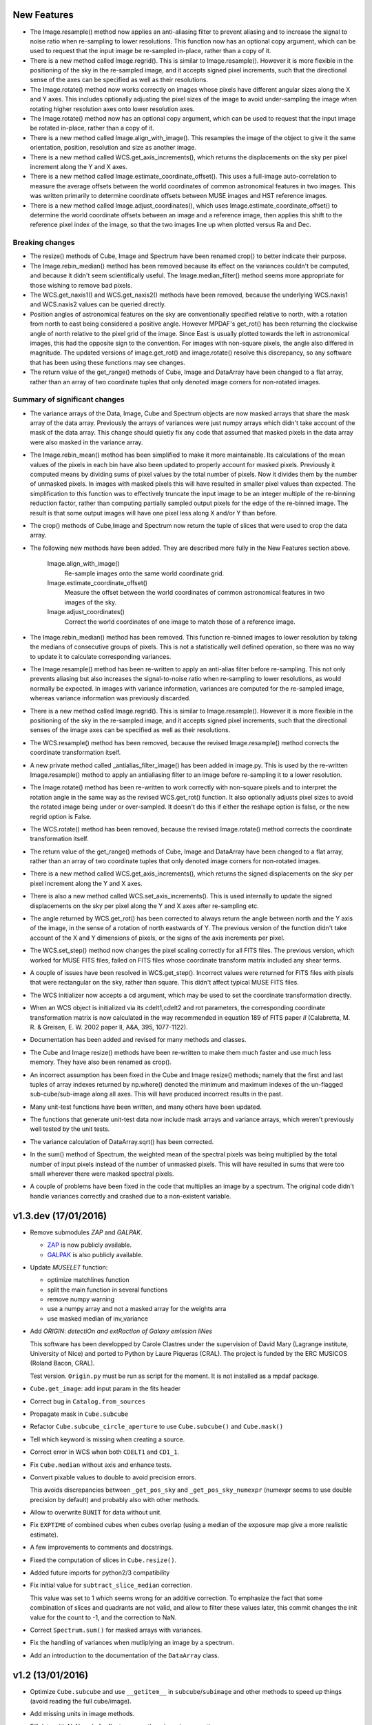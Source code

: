 New Features
------------

* The Image.resample() method now applies an anti-aliasing filter to
  prevent aliasing and to increase the signal to noise ratio when
  re-sampling to lower resolutions. This function now has an optional
  copy argument, which can be used to request that the input image be
  re-sampled in-place, rather than a copy of it.

* There is a new method called Image.regrid(). This is similar to
  Image.resample(). However it is more flexible in the positioning of
  the sky in the re-sampled image, and it accepts signed pixel
  increments, such that the directional sense of the axes can be
  specified as well as their resolutions.

* The Image.rotate() method now works correctly on images whose pixels
  have different angular sizes along the X and Y axes. This includes
  optionally adjusting the pixel sizes of the image to avoid
  under-sampling the image when rotating higher resolution axes onto
  lower resolution axes.

* The Image.rotate() method now has an optional copy argument, which
  can be used to request that the input image be rotated in-place,
  rather than a copy of it.

* There is a new method called Image.align_with_image(). This
  resamples the image of the object to give it the same orientation,
  position, resolution and size as another image.

* There is a new method called WCS.get_axis_increments(), which
  returns the displacements on the sky per pixel increment along the Y
  and X axes.

* There is a new method called Image.estimate_coordinate_offset().
  This uses a full-image auto-correlation to measure the average
  offsets between the world coordinates of common astronomical
  features in two images. This was written primarily to determine
  coordinate offsets between MUSE images and HST reference images.

* There is a new method called Image.adjust_coordinates(), which uses
  Image.estimate_coordinate_offset() to determine the world coordinate
  offsets between an image and a reference image, then applies this
  shift to the reference pixel index of the image, so that the two
  images line up when plotted versus Ra and Dec.

Breaking changes
~~~~~~~~~~~~~~~~

* The resize() methods of Cube, Image and Spectrum have been renamed
  crop() to better indicate their purpose.

* The Image.rebin_median() method has been removed because its effect
  on the variances couldn't be computed, and because it didn't seem
  scientifically useful. The Image.median_filter() method seems more
  appropriate for those wishing to remove bad pixels.

* The WCS.get_naxis1() and WCS.get_naxis2() methods have been removed,
  because the underlying WCS.naxis1 and WCS.naxis2 values can be
  queried directly.

* Position angles of astronomical features on the sky are
  conventionally specified relative to north, with a rotation from
  north to east being considered a positive angle. However MPDAF's
  get_rot() has been returning the clockwise angle of north relative
  to the pixel grid of the image. Since East is usually plotted
  towards the left in astronomical images, this had the opposite sign
  to the convention. For images with non-square pixels, the angle also
  differed in magnitude. The updated versions of image.get_rot() and
  image.rotate() resolve this discrepancy, so any software that has
  been using these functions may see changes.

* The return value of the get_range() methods of Cube, Image
  and DataArray have been changed to a flat array, rather than
  an array of two coordinate tuples that only denoted image corners
  for non-rotated images.

Summary of significant changes
~~~~~~~~~~~~~~~~~~~~~~~~~~~~~~

* The variance arrays of the Data, Image, Cube and Spectrum objects
  are now masked arrays that share the mask array of the data
  array. Previously the arrays of variances were just numpy arrays
  which didn't take account of the mask of the data array. This change
  should quietly fix any code that assumed that masked pixels in the
  data array were also masked in the variance array.

* The Image.rebin_mean() method has been simplified to make it more
  maintainable. Its calculations of the mean values of the pixels in
  each bin have also been updated to properly account for masked
  pixels.  Previously it computed means by dividing sums of pixel
  values by the total number of pixels. Now it divides them by the
  number of unmasked pixels. In images with masked pixels this will
  have resulted in smaller pixel values than expected. The
  simplification to this function was to effectively truncate the
  input image to be an integer multiple of the re-binning reduction
  factor, rather than computing partially sampled output pixels for
  the edge of the re-binned image. The result is that some output
  images will have one pixel less along X and/or Y than before.

* The crop() methods of Cube,Image and Spectrum now return the tuple
  of slices that were used to crop the data array.

* The following new methods have been added. They are described more
  fully in the New Features section above.

    Image.align_with_image()
       Re-sample images onto the same world coordinate grid. 

    Image.estimate_coordinate_offset()
       Measure the offset between the world coordinates of common
       astronomical features in two images of the sky.

    Image.adjust_coordinates()
       Correct the world coordinates of one image to match those of
       a reference image.

* The Image.rebin_median() method has been removed. This function
  re-binned images to lower resolution by taking the medians of
  consecutive groups of pixels. This is not a statistically well
  defined operation, so there was no way to update it to calculate
  corresponding variances.

* The Image.resample() method has been re-written to apply an
  anti-alias filter before re-sampling. This not only prevents
  aliasing but also increases the signal-to-noise ratio when
  re-sampling to lower resolutions, as would normally be expected. In
  images with variance information, variances are computed for the
  re-sampled image, whereas variance information was previously
  discarded.

* There is a new method called Image.regrid(). This is similar to
  Image.resample(). However it is more flexible in the positioning of
  the sky in the re-sampled image, and it accepts signed pixel
  increments, such that the directional senses of the image axes can
  be specified as well as their resolutions.

* The WCS.resample() method has been removed, because the revised
  Image.resample() method corrects the coordinate transformation
  itself.

* A new private method called _antialias_filter_image() has been added
  in image.py. This is used by the re-written Image.resample() method
  to apply an antialiasing filter to an image before re-sampling it to
  a lower resolution.

* The Image.rotate() method has been re-written to work correctly with
  non-square pixels and to interpret the rotation angle in the same
  way as the revised WCS.get_rot() function. It also optionally
  adjusts pixel sizes to avoid the rotated image being under or
  over-sampled. It doesn't do this if either the reshape option is
  false, or the new regrid option is False.

* The WCS.rotate() method has been removed, because the revised
  Image.rotate() method corrects the coordinate transformation itself.

* The return value of the get_range() methods of Cube, Image
  and DataArray have been changed to a flat array, rather than
  an array of two coordinate tuples that only denoted image corners
  for non-rotated images.

* There is a new method called WCS.get_axis_increments(), which
  returns the signed displacements on the sky per pixel increment
  along the Y and X axes.

* There is also a new method called WCS.set_axis_increments(). This
  is used internally to update the signed displacements on the sky per
  pixel along the Y and X axes after re-sampling etc.

* The angle returned by WCS.get_rot() has been corrected to always
  return the angle between north and the Y axis of the image, in the
  sense of a rotation of north eastwards of Y. The previous version of
  the function didn't take account of the X and Y dimensions of
  pixels, or the signs of the axis increments per pixel.

* The WCS.set_step() method now changes the pixel scaling correctly
  for all FITS files. The previous version, which worked for MUSE FITS
  files, failed on FITS files whose coordinate transform matrix
  included any shear terms.

* A couple of issues have been resolved in WCS.get_step(). Incorrect
  values were returned for FITS files with pixels that were
  rectangular on the sky, rather than square. This didn't affect
  typical MUSE FITS files.

* The WCS initializer now accepts a cd argument, which may be used to
  set the coordinate transformation directly.

* When an WCS object is initialized via its cdelt1,cdelt2 and rot
  parameters, the corresponding coordinate transformation matrix is
  now calculated in the way recommended in equation 189 of FITS paper
  *II* (Calabretta, M. R. & Greisen, E. W. 2002 paper II, A&A, 395,
  1077-1122).

* Documentation has been added and revised for many methods and
  classes.

* The Cube and Image resize() methods have been re-written to make them
  much faster and use much less memory. They have also been renamed
  as crop().

* An incorrect assumption has been fixed in the Cube and Image resize()
  methods; namely that the first and last tuples of array indexes
  returned by np.where() denoted the minimum and maximum indexes of
  the un-flagged sub-cube/sub-image along all axes. This will have
  produced incorrect results in the past.

* Many unit-test functions have been written, and many others have
  been updated.

* The functions that generate unit-test data now include mask arrays
  and variance arrays, which weren't previously well tested by the
  unit tests.

* The variance calculation of DataArray.sqrt() has been corrected.

* In the sum() method of Spectrum, the weighted mean of the spectral
  pixels was being multiplied by the total number of input pixels
  instead of the number of unmasked pixels. This will have resulted in
  sums that were too small wherever there were masked spectral pixels.

* A couple of problems have been fixed in the code that multiplies an
  image by a spectrum. The original code didn't handle variances
  correctly and crashed due to a non-existent variable.

v1.3.dev (17/01/2016)
---------------------

- Remove submodules *ZAP* and *GALPAK*.

  - `ZAP <https://github.com/ktsoto/zap>`_ is now publicly available.
  - `GALPAK <http://galpak.irap.omp.eu/downloads.html>`_ is also publicly
    available.

- Update *MUSELET* function:

  - optimize matchlines function
  - split the main function in several functions
  - remove numpy warning
  - use a numpy array and not a masked array for the weights arra
  - use masked median of inv_variance

- Add *ORIGIN*: *detectiOn and extRactIon of Galaxy emIssion liNes*

  This software has been developped by Carole Clastres under the supervision of
  David Mary (Lagrange institute, University of Nice) and ported to Python by
  Laure Piqueras (CRAL). The project is funded by the ERC MUSICOS (Roland
  Bacon, CRAL).

  Test version. ``Origin.py`` must be run as script for the moment.
  It is not installed as a mpdaf package.

- ``Cube.get_image``: add input param in the fits header
- Correct bug in ``Catalog.from_sources``
- Propagate mask in ``Cube.subcube``
- Refactor ``Cube.subcube_circle_aperture`` to use ``Cube.subcube()`` and ``Cube.mask()``
- Tell which keyword is missing when creating a source.
- Correct error in WCS when both ``CDELT1`` and ``CD1_1``.
- Fix ``Cube.median`` without axis and enhance tests.
- Convert pixable values to double to avoid precision errors.

  This avoids discrepancies between ``_get_pos_sky`` and
  ``_get_pos_sky_numexpr`` (numexpr seems to use double precision by default)
  and probably also with other methods.

- Allow to overwrite ``BUNIT`` for data without unit.
- Fix ``EXPTIME`` of combined cubes when cubes overlap (using a median of the
  exposure map give a more realistic estimate).
- A few improvements to comments and docstrings.
- Fixed the computation of slices in ``Cube.resize()``.
- Added future imports for python2/3 compatibility
- Fix initial value for ``subtract_slice_median`` correction.

  This value was set to 1 which seems wrong for an additive correction. To
  emphasize the fact that some combination of slices and quadrants are not
  valid, and allow to filter these values later, this commit changes the init
  value for the count to -1, and the correction to NaN.

- Correct ``Spectrum.sum()`` for masked arrays with variances.
- Fix the handling of variances when mutliplying an image by a spectrum.
- Add an introduction to the documentation of the ``DataArray`` class.


v1.2 (13/01/2016)
-----------------

- Optimize ``Cube.subcube`` and use ``__getitem__`` in ``subcube``/``subimage``
  and other methods to speed up things (avoid reading the full cube/image).
- Add missing units in image methods.
- Fill data with NaNs only for float arrays, otherwise raise exception.
- Use a new ``MpdafUnitsWarning`` to allow filtering the unit warnings. It can
  be used this way::

      # filter only MPDAF's warnings
      from mpdaf.tools import MpdafUnitsWarning
      warnings.simplefilter('ignore', category=MpdafUnitsWarning)

      # or filter both MPDAF and Astropy warnings
      import astropy.units as u
      warnings.simplefilter('ignore', category=u.UnitsWarning)

- CUNIT FITS keyword: patch to read ``mum`` as micron.
- Correct ``cube.get_step`` that returned nothing.
- Use setuptools for the ``setup.py``:

  - Allow to use develop mode (``python setup.py develop``).
  - Install dependencies automatically.
  - Use optional dependencies.

- Remove unmaintained submodules: *quickViz* and *fsf*. *quickViz* is still
  available `here <http://lsiit-miv.u-strasbg.fr/paseo/cubevisualization.php>`_
  but maybe not compatible with the latest Aladin version.
- Remove the ``displaypixtable`` module.
- Avoid a huge memory peak when creating masked arrays with ``mask=True``.
- Add some tools to print execution times.
- Added scaling option in ``Cubelist.combine()``.
- Fix ``cube.var = None`` to remove the variance part of the Cube.
- Revert ZAP version to the same as before 1.2b1 (was updated by mistake).
- Add a new method ``Image.find_wcs_offsets`` to find the WCS offset with a
  reference image.

PixTable
~~~~~~~~

- Use ``CRVAL1/CRVAL2`` instead of ``RA/DEC`` as reference point for positioned
  pixtables.
- Remove ``cos(delta)`` correction for positioned pixtables.
- Use directly the binary mask in ``extract_from_mask``.
- Allow to use a boolean mask for pixtable selections.

Sources
~~~~~~~

- ``Source.add_image``: the order of the rotation is set to 0 in case of an
  image of 0 and 1.
- Add methods to manage a history in the sources headers.
- Use ``savemask='none'`` for MASK and SEG extensions.
- Correct bug in ``source.write`` when a column has no unit.
- Allow to pass the lambda range and wave unit to ``Source.extract_spectra``.
- Correct bug in Catalog initialization due to units.
- ``Catalog.from_sources``: update the default format.
- Split ``Source.add_masks`` in 3 methods: ``find_sky_mask``,
  ``find_union_mask`` and ``find_intersection_mask``.
- Isolate comments and history in source information.

Muselet
~~~~~~~

- Limit the memory usage.
- Added option to clean detections on skylines.
- Added exposure map cube.
- Remove automatic narrow-band images cleaning in muselet.

v1.2b1 (05/11/2015)
-------------------

Breaking changes
~~~~~~~~~~~~~~~~

* Add a new base class for the :class:`~mpdaf.obj.Cube`,
  :class:`~mpdaf.obj.Image` and :class:`~mpdaf.obj.Spectrum` classes.  This
  allows to fix some inconsistencies between these classes and to bring more
  easily new common features.

* FITS files are now read only when the data is needed: when creating an object
  the data is not loaded into memory. The data is loaded at the first access of
  the ``.data`` attribute, and the same goes for the variance (and ``.var``).
  A consequence of these optimization is that the ``CubeDisk`` class has
  been removed.

* Shape of objects:

  - Remove the ``shape`` parameter in constructors. Instead the shape is derived
    from the datasets.
  - Spectrum's shape is now a tuple, which is consistent with the Cube and Image
    classes, and with Numpy arrays.

* Allow to specify the data type of Cube/Image/Spectrum in the constructor (and
  read an extension as an integer array).

* Change the behavior of the ``.clone`` method: now by default it returns an
  object with the data attribute set to None. This was changed as an
  optimization, because in most cases (at least in MPDAF's code) a Numpy array
  is set to the cloned object, just after the clone, so the Numpy array that was
  created by clone was discarded. You can get the previous behavior with::

    sp = sptot.clone(data_init=np.zeros)

  Or you can set directly a Numpy array to the cloned object::

    sp = sptot.clone()
    sp.data = np.zeros(sptot.shape)

* The ``fscale`` attribute of a Cube/Image/Spectrum object has disappeared.
  MUSE units are now read from the FITS header (it takes into account possible
  ``FSCALE`` keyword). The ``.unit`` attribute of Cube/Image/Spectrum saves
  physical units of the data values and the scale value as an ``astropy.units``
  object.

* When a method of MPDAF objects requires a physical value as input, the unit of
  this value is also given ``(x=, x_unit=)``. By default coordinates are in
  degrees and wavelengths are in angstroms.

* Results of ``Source.subcube`` methods are always centered on the source given
  in input (columns/row of NaN are added when the source is on the border).

* Source/Catalog object write and read masked values.

* From Johan and Benjamin: shell script to interact in Topcat between the
  muselet catalog and a MUSE datacube opened in ds9.

Changes that should be imperceptible to users
~~~~~~~~~~~~~~~~~~~~~~~~~~~~~~~~~~~~~~~~~~~~~

* Use ``astropy.wcs`` for handling the wavelength coordinates.
* Simplify logging configuration.
* Cube/Image/Spectrum constructors: allow to pass a hdulist object in place of
  the filename (this option should reduce the time when the FITS file is used
  several times because of the big time spent reading the FITS headers).

v1.1.18.1 (31/07/2015)
----------------------

* Full correction of ``mask_polygon`` function.
* Correct a bug in ``source.show_spec``.
* ``Source.add_white_image`` now compute mean(cube) instead of sum(cube).
* Workaround bug in GCC 5.1 & OpenMP.
* Add prints for the number of threads in the merging c code.
* Change redshift table format to have z,zmin,zmax.
* Use ``astropy.constants`` for the c value.
* Update wcs info method.
* Correct bug to compute the size of images that are added in source objects.
* New method ``Source.add_narrow_band_image_lbdaobs``.
* Default size of 5 arcsec in ``Source.add_white method``.
* Still have the same type of WCS matrix(CD/PC).
* Update muselet package to be compatible with new source object.
* Correct bug in catalog initialization.

v1.1.18 (08/07/2015)
--------------------

* Update ``CubeList.save_combined_cube`` to be more generic.
* Optimize C libraries using openmp (cubes combination).
* Update WCS according to FITS standard.
* Modify ``Spectrum.log_plot`` to be the same as plot with a log stretch.
* Allow to create a cube object with a masked array.
* Correct bug in ``mask_polygon`` function of Image object.
* Possibility to use MAD (median absolute deviation) statistics for
  sigma-clipping during cube combination.
* Take into account cos(delta) in ``source.info``.
* Split ``mpdaf.logging`` method in 2 methods (steam_handler/file_handler).
* Update mask computation of source:

  - option to give a directory containing default files of sextractor.
  - option to remove or not the sextractor files.
  - split add_masks method in two methods (add_seg_images and add_masks).

* Update ``source.info`` method.
* Correct bug in ``Cube.aperture``.
* Spectrum extraction code from Jarle (SEA code).
* Print info in ``source.add_narrow_band_images()``.
* Update Source class:
  - add_line method.
  - add_attr/remove_attr methods.
  - dictionary of tables.
* Add CubeMosaic class for the merging of a mosaic.
* Update Source class:
  - add image rotation in ``source.info``.
  - rebin mask before applying weight in ``source.extract_spectra``.
* Initialize a SourceList object from a path name.
* Image/Cube truncate methods: update computation of boundaries.
* Correct bug in muselet/setup_files_n.
* Take into account quadrant in pixtable autocalibration.
* Fix merged cube headers so that the cube can be ingested by MuseWise.

  - Add needed keywords: RA, DEC, MJD-OBS, DATE-OBS, PI-COI, OBSERVER, OBJECT,
    ESO INS DROT POSANG, ESO INS MODE
  - Allow to override OBJECT name
  - Compute a correct EXPTIME for the mosaic case
  - Put the list of merged files in comments, otherwise the keyword value can be
    too long for MuseWise

* Update mask computation of source (SEA):

  - take into account rotation of the image
  - replace central detection by detection around the source center.

v1.1.17.1
---------

* Update ``CubeList.save_combined_cube`` to be more generic.
* Optimize c libraries using openmp.
* Update WCS according to FITS standard.
* Modify ``Spectrum.log_plot`` to be the same as plot with a log stretch.
* Allow to create a cube object with a masked array.
* Corrected bug in ``mask_polygon`` function of Image object.

v1.1.17 (16/06/2015)
--------------------

* Correct bug concerning .var attribute of Spectrum/Image/Cube.
  It must be an array and not a masked array.
* PixTable: Optimize origin2xoffset and origin2coords
* Remove tuples in parameters of np.sum/mean/median
* Update write method of Cube/Image/Spectrum objects
* Update write method of PixTable
* Add matplotlib.Axes in plot parameters
* Update arithmetic methods of Cube/Image in order to accept array as input
* Add mask_polygon method in image
* Correct bug in add_mpdaf_method_keywords (MPDAF #365)
* Make a copy of wcs object during the initialization if Cube/Image/Spectrum objects
* Update merging of data cubes:

  - method returns a cube object
  - option to compute the variance of the merged cube as the the mean of the variances
    of the N individual exposures divided by N**2
  - method returns more pixels statistics

* Source and Catalog classes
* correct bug in Cube.aperture method
* Fix numexpr not used when installed.
* Refactor common part of PixTable.extract
* Remove 'ESO PRO' keywords writing in PixTable.
  This was changed a long time ago and is not useful anymore.
* Allow to extract data from a PixTable with stack numbers.
* Add a param to PixTable.extract to choose if multiple selection are combined
  with logical_and (default) or logical_or.
* Refactor ``get_*`` methods of PixTable.
* Split PixTable.extract in several methods for selecting values.
  Make a method for each selection type (lambda, slices, ifus, position, ...), so
  that it will be more flexible.
* Pass units to the extracted PixTable, this avoids muse_exp_combine rejecting
  pixtables because of different units.
* Update inputs of fftconvolve_moffat method
* Add some basic tests for PixTable
* Refactor PixTable column setters.
* Correct bug in WCS.__getitem__
* Add snr option in spectrum.plot to plot data/sqrt(var)
* ListSource class
* Update FOCUS detection code to be compatible with new Source object
* Fixes and enhancements for cubelist:

  - Save MPDAF keywords with comments in the correct order.
  - Save the unit in the output cubes.
  - Fix unit checking, and use the unit/fscale from the first cube if these are
    not consistent, with a warning.

* Improve saving of combined cube.

  - FILES list is too long to be both a HIERARCH and CONTINUE keyword. So use
    a CONTINUE keyword instead.
  - Refactor the saving, and put the saved keywords in the good order.
  - Copy several useful keywords from the source cubes: ORIGIN, TELESCOP,
    INSTRUME, EQUINOX, RADECSYS, EXPTIME, OBJECT
  - Update EXPTIME, assuming that all files have the same EXPTIME value (to be
    improved later).

* Refactor the pixtable extraction from a mask.
* Subtract_slice_median: don't correct when all pixels are masked.
* Change precision in the equality test of two WCSs.
* Always initialize CubeList.wcs. If there are not equal, just raise a warning.
* Open raw file without memory mapping
* Fix flux conservation in rebin methods
* Cube.subcube method to extract sub-cube
* Correct Cube.mean
* Add weights in Cube.sum
* subtract_slice_median: indent, remove useless stat var, add check for mpdaf_median
* Add a PixTable.select_stacks method
* Simplify CubeDisk.truncate
* Cube.get_image method
* Cube.subcube_aperture method
* Corrected median for even-sized tables in merging
* Source display methods
* Catalog display methods
* Correct wcs.info
* galpak v 1.6.0
* Spectrum: add gauss_dfit, gauss_asymfit, igauss_asymfit methods
* Update muselet detection code to be compatible with new Source object

v1.1.16.1
---------

* Correct bug concerning .var attribute of Spectrum/Image/Cube. It must be an
  array and not a masked array.
* PixTable: Optimize origin2xoffset and origin2coords
* Remove tuples in parameters of np.sum/mean/median
* Update write method of Cube/Image/Spectrum objects
* Update write method of PixTable

v1.1.16 (16/03/2015)
--------------------

* correct bug in Image.resize method
* add a script to create a white-light image from a cube
* correct bug in pixtable.set_lambda method (mpdaf#358)
* correct bug in pixtable.copy method (mpdaf#359)
* change method to get the path directory under which mpdaf is installed
* remove fusion submodule
* add muselet module

v1.1.15.1 (20/02/2015)
----------------------

* Don't print the msg about Focus each time mpdaf is imported.
* Don't load/write the data when only the header must be updated.
* Add an option to not show the x/y labels in Image.plot
* Cube merging: Save the list of files that have been merged in the FITS header.
* Take correctly into account the mask to compute the resulted variance values
  in cube.sum/mean/median methods.
* If data are scaled by a constant, variance is scaled by the square of that constant.
* Correct weight values in least squares fit
* Replace pyfits by astropy.io.fits in fsf module

v1.1.15 (02/02/2015)
--------------------

* update multiprocess methods to be compatible with logger
* correct bug in Image.mask methods
* Cube.mask methods
* Optimize a bit Image.background
* Update autocalibration methods on pixtable:

  - apply multiplicative correction to stat column
  - PixTableAutoCalib class to store pixtables auto calibration results

* update cubes merging:

  - cubelist.merging returns cube object
  - cubelist.merging manages BUNIT

* mpdaf_user.galpak version 1.4.5
* Spectrum.integrate method
* Handle float precision in the WCS comparison
* correct wave unit of pixtable object
* Source detection package
* update savemask option in Cube/Image/Spectrum write methods

v1.1.14 (21/01/2015)
--------------------

* correct bug in variance computation during CubeDisk.get_white_image method
* when merging cubes, replace the single sigma clipping parameter into two
  lower/upper clipping parameters
* gzip raw file MUSE mask named PAE_July2013.fits
* restructure C code (tools.c)
* compute the reference sky spectrum from a pixel table
* method mask_image that creates a new image from a table of apertures.
* update Image.mask and Image.mask_ellipse methods
* allow to apply a slice on all the cubes of a CubeList.
* Image/Cube/CubeDisk: correct truncate methods
* PixTable: new methods to bring all slices to the same median value
    (using sky reference spectrum)
* update mpdaf logging
* simplify sky2pix and pix2sky and add a test.
* replace use of the deprecated commands module with subprocess.
* update setup.py for MAC
* add keywords in a FITS header to describe what is done on pixtable

v1.1.13 (17/12/2014)
--------------------

* Spectrum/Image/Cube: save mask in DQ extension
* add setter to pixtable object
* use numpy methods to convert angles from radians/degrees to degrees/radians
* add mask_ellipse function in Image object to mask elliptical regions
* correct bug in world coordinates
* subtract_slice_median method of PixTable
* CubeList object to manage merging of cubes
* pyfits replaced by astropy.io.fits and pywcs replaced by astropy.wcs
* add inside=T/F parameter for the mask function of Spectrum

v1.1.12 (03/10/2014)
--------------------

* the flux scale attribute of Cube/Image/spectrum objects is now never changed
  by methods.
* sanity check on wavelength coordinates.
* new Cube.get_image method that extracts an image from the datacube.
* write cube/image/spectrum in float32
* add nearest option for WCS.sky2pix method
* pixtable: write data/xpos/ypos/lbda column in float32
* spectrum: oversampling factor for the overplotted Gaussian fit
* pixtable: code optimization with numexpr
* zap v0.6
* galpak v1.1.3
* correct MOFFAT fit error

v1.1.11 (26/09/2014)
--------------------

* Spectrum.GaussFit : update continuum computation
* Spectrum/Image/Cube
  - add get_np_data method that returns flux*fscale
  - add fscale parameter in write methods
* update docstrings
* option to overplotted inverse of variance on image
* Cube.sum/mean methods: mask nan variance values
* astropy.io.fits.EXTENSION_NAME_CASE_SENSITIVE deprecated -> astropy.io.fits.conf.extension_name_case_sensitive
* replace "slice" parameter by "sl"
* add Cube.median and Cube.aperture methods
* ignore warnings of pyfits.writeto
* zap v 0.5.1

v1.1.10 (26/08/2014)
--------------------

* zap v 0.5.
* correction of minor bugs in core library

v1.1.9 (31/07/2014)
-------------------

* update gitmodules path
* use astropy to sexa/deg coordinates transforms
* zap v 0.4.
* update PixTable documentation

v1.1.8 (09/07/2014)
-------------------

* read spheric coordinates of pixel tables.
* zap v 0.3.

v1.1.7 (26/06/2014)
-------------------

* set case sensitive for pixtable extension name.
* update pixtable coordinates types.
* correct bug in PixTable.extract method.
* update pixtable world coordinates.
* correct PixTable.write method.
* update documentation of mpdaf installation.

v1.1.6 (02/06/2014)
-------------------

* correct error in CalibFile.getImage() method
* zap update, including the new methods for the offset sky/saturated field case

v1.1.5 (20/04/2014)
-------------------

* correct bug in spectrum.write
* correct bug due to Nan in variance array
* correct bug in loop_ima
* support both pyfits and astropy in test_spectrum.py

v1.1.4 (04/02/2014)
-------------------

* correct bug in cube.resize method
* correct typo on right
* replace print by loggings or errors
* replace pyfits.setExtensionNameCaseSensitive which is deprecated
* PEP-8 coding conventions
* Cube.rebin in the case of naxis < factor
* autodetect noise extension during Spectrum/Image/Cube creation
* insert submodule zap
* replace deprecated methods of pywcs/pyfits
  replace pywcs by astropy.wcs and pyfits by astropy.fits
* correct test failures
* correct bug in Spectrum.fftconvolve_moffat method
* update wavelength range of Spectrum.rebin() method
* correct bug in Cube.__getitem__
* correct bug (typo) in spectrum.write

v1.1.3 (17/01/2014)
-------------------

* Image : check if the file exists during the initialization
* correct bug in the copy of masked array
* correct bug in cube.rebin_median
* pixel table visualization
* fast reconstruction of the white image from RawFile object
* add check in Spectrum.rebin method
* correct bug in sub-pixtable extraction

v1.1.2 (11/09/2013)
-------------------

* correct coordinates unit in pixtable header
* pixtable: rename OCS.IPS.PIXSCALE keyword

v1.1.1 (29/08/2013)
-------------------

* correct Image.add_poisson method
* correct bug in PSF module
* Spectrum/Image/Cube initialization: crval=0 by default and FITS coordinates
  discarded if wave/wcs is not None
* Image: fix bug in gaussian fit
* optimize Image.peak_detection
* correct bug in WCS.isEqual
* correct fscale value in multiprocess functions of Cube
* optimize interactive plots
* update Channel.get_trimmed_image to do bias substraction
* update Image.segment with new parameters
* add warnings according to M Wendt comments
* added method to plot a RawFile object
* added function to reconstruct an image of wavelengths on the detectors from a pixtable
* output of Image.GaussFit updated for rot=None
* correct RawFile to have no crash when a SGS extension is present
* PixTable: multi-extension FITS image format
* add submodule mpdaf_user.fsf (Camille Parisel/DAHLIA)

v1.1.0 (29/01/2013)
-------------------

* mpdaf installation: replace setuptool by distutils
* add structure (mpdaf_user directory) for user library
* mpdaf.drs.RawFile: add output detector option
* mpdaf.drs.CalibFile: add get_image method
* mpdaf.obj.Spectrum: add normalization in polynomial fit
* mpdaf.obj.Cube/Image : correct bug to write/load wcs
* add global parameter CPU for the number of CPUs
* mpdaf.obj.Cube/Image/Spectrum: correct write methods
* mpdaf.obj.Spectrum/Image/Cube : rebin_median method rebins cubes/images/spectra using median values.
* mpdaf.obj.Spectrum : add LSF_convolve method
* mpdaf.MUSE package that contains tools to manipulate MUSE specific data
* mpdaf.obj : correct coordinates rebining
* mpdaf.obj.Image : peaks detection
* mpdaf.MUSE.LSF : simple MUSE LSF model
* mpdaf.obj.Cube : multiprocessing on cube iterator
* mpdaf.obj.Image : update gaussian/moffat fit
* mpdaf.obj.CubeDisk class to open heavy cube fits file with memory mapping

v1.0.2 (19/11/2012)
-------------------

* correct rotation effect in Image.rebin method
* correct bug in spectrum/Image Gaussian fit
* remove prettytable package
* Spectrum/Image/Cube: correct set_item methods
* method to reconstruct image on the sky from pixtable
* ima[:,q] or ima[p,:] return Spectrum objects and not 1D images
* link on new version of HyperFusion
* Image: add iterative methods for Gaussian and Moffat fit
* Image: remove matplotlib clear before ploting
* fusion: update FSF model
* Spectrum/Image/Cube .primary_header and .data_header attributes
* fusion: add copy and clean, continue_fit methods
* pixtable: support new HIERARCH ESO DRS MUSE keywords (MPDAF ticket #23)
  update HIERARCH ESO PRO MUSE PIXTABLE LIMITS keywords when extracting a pixtable (MPDAF ticket #20)
* tools: add a Slicer class to convert slices number between various numbering scheme
* fusion: correct position (cos delta)
* obj package: correct cos(delta) via pywcs
* Spectrum: correct variance computation
* obj package: return np.array in place of list
* Image: correct variance computation
* Cube: correct variance computation
* Cube: add rebin_factor method
* Image: correct Gauss and Moffat fits (cos delta)
* Pixtable: correct cos(delta)
* update documentation

v1.0.1 (27/09/2012)
-------------------

* Creation of mpdaf.obj package:

  - Spectrum class manages spectrum object
  - Image class manages image object
  - Cube class manages cube object

* Creation of mpdaf.obj.coords package:

  - WCS class manages world coordinates in spatial direction (pywcs package is used).
  - WaveCoord class manages world coordinates in spectral direction.
  - deg2sexa and sexa2deg methods transforms coordinates from degree/sexagesimal
    to sexagesimal/degree.

* adding selection and arithmetic methods for Spectrum/Image/Cube objects
  (mpdaf.obj package)
* complete mpdaf.fusion package (python interface for HyperF-1.0.0)
* change mpdaf structure to have "import mpdaf"
* correct bug on memmap file
* new functionalities for Spectrum object (rebining, filtering,
  gaussian/polynomial fitting, plotting)
* documentation
* bug corrections in Spectrum objects
* mpdaf.fusion package: link to HyperF_1.0.1
* add plotting and 2d gaussian fitting for Image objects
* correct bug to read spectrum/image/cube extensions
* correct bug in coords.Wave.pixel() method
* PixTable object:

  - Fix a typo in get_slices output message
  - always read the data from the first exposure
  - use uint32 for origin and dq

* Image: add functionalities (transform, filter, sub-images)
* Spectrum/Image/Cube: correct bug for variance initialization
* Pixtable: optimize and split origin2coords in multiple helpers
* Update WCS object accoriding to the python notation : (dec,ra)
* Image: add methods to mask/unmask the image.
* Udpate the python interface for HyperF v1.1
* Add euro3D package
* Correct error with new version of pywcs (remplace 'UNITLESS' by '' for unit type)
* Compatibility with pyfits 3.0 (The Header.ascardlist() method is deprecated,
  use the .ascard attribute instead)
* Pixtable: rewrite the extract function & keep memory map filenames as private attributes
* Split objs.py in 4 files : spectrum.py, image.py, cube.py, objs.py
* Pixtable: add a reconstruct_det_image method
* New release of Spectrum class
* Create Image from PNG and BMP files
* Use nosetest for unit tests
* Add mpdaf.__info__
* Spectrum/Image/Cube: reorganize copy/in place methods
* Add Cube iterators
* Spectrum/Image/Cube: add clone method
* Add nose and matplotlib as prerequisites
* obj package: correct fscale use
* Cube/Image/Spectrum : add mask_selection method
* Update python interface for HyperFusion v1.2.0
* Spectrum/Image/Cube: bugs corrections
* version 1.0.1

v1.0.0 (02/12/2011)
-------------------

First public release.
